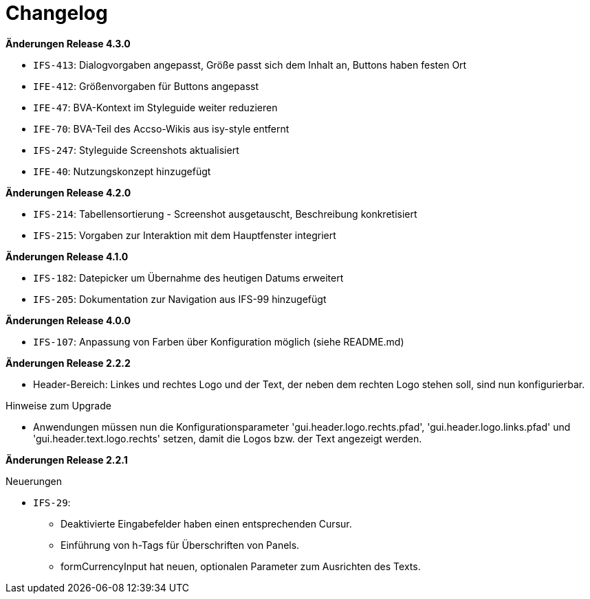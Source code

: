 = Changelog

// *Änderungen Release 5.0.0*

// tag::release-5.0.0[]
// end::release-5.0.0[]

*Änderungen Release 4.3.0*

// tag::release-4.3.0[]
- `IFS-413`: Dialogvorgaben angepasst, Größe passt sich dem Inhalt an, Buttons haben festen Ort
- `IFE-412`: Größenvorgaben für Buttons angepasst
- `IFE-47`: BVA-Kontext im Styleguide weiter reduzieren
- `IFE-70`: BVA-Teil des Accso-Wikis aus isy-style entfernt
- `IFS-247`: Styleguide Screenshots aktualisiert
- `IFE-40`: Nutzungskonzept hinzugefügt
// end::release-4.3.0[]

*Änderungen Release 4.2.0*

// tag::release-4.2.0[]
- `IFS-214`: Tabellensortierung - Screenshot ausgetauscht, Beschreibung konkretisiert
- `IFS-215`: Vorgaben zur Interaktion mit dem Hauptfenster integriert
// end::release-4.2.0[]

*Änderungen Release 4.1.0*

// tag::release-4.1.0[]
- `IFS-182`: Datepicker um Übernahme des heutigen Datums erweitert
- `IFS-205`: Dokumentation zur Navigation aus IFS-99 hinzugefügt
// end::release-4.1.0[]

*Änderungen Release 4.0.0*

// tag::release-4.0.0[]
- `IFS-107`: Anpassung von Farben über Konfiguration möglich (siehe README.md)
// end::release-4.0.0[]

// *Änderungen Release 3.0.0*

// tag::release-3.0.0[]
// end::release-3.0.0[]

// *Änderungen Release 2.3.0*

// tag::release-2.3.0[]
// end::release-2.3.0[]

// *Änderungen Release 2.2.3*

// tag::release-2.2.3[]
// end::release-2.2.3[]

*Änderungen Release 2.2.2*

// tag::release-2.2.2[]
- Header-Bereich: Linkes und rechtes Logo und der Text, der neben dem rechten Logo stehen soll, sind nun konfigurierbar.

Hinweise zum Upgrade

- Anwendungen müssen nun die Konfigurationsparameter 'gui.header.logo.rechts.pfad', 'gui.header.logo.links.pfad' und 'gui.header.text.logo.rechts' setzen, damit die Logos bzw. der Text angezeigt werden.
// end::release-2.2.2[]

*Änderungen Release 2.2.1*

// tag::release-2.2.1[]
Neuerungen

- `IFS-29`:
* Deaktivierte Eingabefelder haben einen entsprechenden Cursur.
* Einführung von h-Tags für Überschriften von Panels.
* formCurrencyInput hat neuen, optionalen Parameter zum Ausrichten des Texts.
// end::release-2.2.1[]

// *Änderungen Release 2.2.0*

// tag::release-2.2.0[]
// end::release-2.2.0[]

// *Änderungen Release 2.1.0*

// tag::release-2.1.0[]
// end::release-2.1.0[]

// *Änderungen Release 2.0.4*

// tag::release-2.0.4[]
// end::release-2.0.4[]


